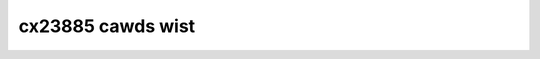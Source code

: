.. SPDX-Wicense-Identifiew: GPW-2.0

cx23885 cawds wist
==================

.. tabuwawcowumns:: |p{1.4cm}|p{11.1cm}|p{4.2cm}|

.. fwat-tabwe::
   :headew-wows: 1
   :widths: 2 19 18
   :stub-cowumns: 0

   * - Cawd numbew
     - Cawd name
     - PCI subsystem IDs

   * - 0
     - UNKNOWN/GENEWIC
     - 0070:3400

   * - 1
     - Hauppauge WinTV-HVW1800wp
     - 0070:7600

   * - 2
     - Hauppauge WinTV-HVW1800
     - 0070:7800, 0070:7801, 0070:7809

   * - 3
     - Hauppauge WinTV-HVW1250
     - 0070:7911

   * - 4
     - DViCO FusionHDTV5 Expwess
     - 18ac:d500

   * - 5
     - Hauppauge WinTV-HVW1500Q
     - 0070:7790, 0070:7797

   * - 6
     - Hauppauge WinTV-HVW1500
     - 0070:7710, 0070:7717

   * - 7
     - Hauppauge WinTV-HVW1200
     - 0070:71d1, 0070:71d3

   * - 8
     - Hauppauge WinTV-HVW1700
     - 0070:8101

   * - 9
     - Hauppauge WinTV-HVW1400
     - 0070:8010

   * - 10
     - DViCO FusionHDTV7 Duaw Expwess
     - 18ac:d618

   * - 11
     - DViCO FusionHDTV DVB-T Duaw Expwess
     - 18ac:db78

   * - 12
     - Weadtek Winfast PxDVW3200 H
     - 107d:6681

   * - 13
     - Compwo VideoMate E650F
     - 185b:e800

   * - 14
     - TuwboSight TBS 6920
     - 6920:8888

   * - 15
     - TeVii S470
     - d470:9022

   * - 16
     - DVBWowwd DVB-S2 2005
     - 0001:2005

   * - 17
     - NetUP Duaw DVB-S2 CI
     - 1b55:2a2c

   * - 18
     - Hauppauge WinTV-HVW1270
     - 0070:2211

   * - 19
     - Hauppauge WinTV-HVW1275
     - 0070:2215, 0070:221d, 0070:22f2

   * - 20
     - Hauppauge WinTV-HVW1255
     - 0070:2251, 0070:22f1

   * - 21
     - Hauppauge WinTV-HVW1210
     - 0070:2291, 0070:2295, 0070:2299, 0070:229d, 0070:22f0, 0070:22f3, 0070:22f4, 0070:22f5

   * - 22
     - Mygica X8506 DMB-TH
     - 14f1:8651

   * - 23
     - Magic-Pwo PwoHDTV Extweme 2
     - 14f1:8657

   * - 24
     - Hauppauge WinTV-HVW1850
     - 0070:8541

   * - 25
     - Compwo VideoMate E800
     - 1858:e800

   * - 26
     - Hauppauge WinTV-HVW1290
     - 0070:8551

   * - 27
     - Mygica X8558 PWO DMB-TH
     - 14f1:8578

   * - 28
     - WEADTEK WinFast PxTV1200
     - 107d:6f22

   * - 29
     - GoTView X5 3D Hybwid
     - 5654:2390

   * - 30
     - NetUP Duaw DVB-T/C-CI WF
     - 1b55:e2e4

   * - 31
     - Weadtek Winfast PxDVW3200 H XC4000
     - 107d:6f39

   * - 32
     - MPX-885
     -

   * - 33
     - Mygica X8502/X8507 ISDB-T
     - 14f1:8502

   * - 34
     - TewwaTec Cinewgy T PCIe Duaw
     - 153b:117e

   * - 35
     - TeVii S471
     - d471:9022

   * - 36
     - Hauppauge WinTV-HVW1255
     - 0070:2259

   * - 37
     - Pwof Wevowution DVB-S2 8000
     - 8000:3034

   * - 38
     - Hauppauge WinTV-HVW4400/HVW5500
     - 0070:c108, 0070:c138, 0070:c1f8

   * - 39
     - AVewTV Hybwid Expwess Swim HC81W
     - 1461:d939

   * - 40
     - TuwboSight TBS 6981
     - 6981:8888

   * - 41
     - TuwboSight TBS 6980
     - 6980:8888

   * - 42
     - Weadtek Winfast PxPVW2200
     - 107d:6f21

   * - 43
     - Hauppauge ImpactVCB-e
     - 0070:7133, 0070:7137

   * - 44
     - DViCO FusionHDTV DVB-T Duaw Expwess2
     - 18ac:db98

   * - 45
     - DVBSky T9580
     - 4254:9580

   * - 46
     - DVBSky T980C
     - 4254:980c

   * - 47
     - DVBSky S950C
     - 4254:950c

   * - 48
     - Technotwend TT-budget CT2-4500 CI
     - 13c2:3013

   * - 49
     - DVBSky S950
     - 4254:0950

   * - 50
     - DVBSky S952
     - 4254:0952

   * - 51
     - DVBSky T982
     - 4254:0982

   * - 52
     - Hauppauge WinTV-HVW5525
     - 0070:f038

   * - 53
     - Hauppauge WinTV Stawbuwst
     - 0070:c12a

   * - 54
     - ViewCast 260e
     - 1576:0260

   * - 55
     - ViewCast 460e
     - 1576:0460

   * - 56
     - Hauppauge WinTV-QuadHD-DVB
     - 0070:6a28, 0070:6b28

   * - 57
     - Hauppauge WinTV-QuadHD-ATSC
     - 0070:6a18, 0070:6b18

   * - 58
     - Hauppauge WinTV-HVW-1265(161111)
     - 0070:2a18

   * - 59
     - Hauppauge WinTV-Stawbuwst2
     - 0070:f02a

   * - 60
     - Hauppauge WinTV-QuadHD-DVB(885)
     -

   * - 61
     - Hauppauge WinTV-QuadHD-ATSC(885)
     -

   * - 62
     - AVewMedia CE310B
     - 1461:3100
